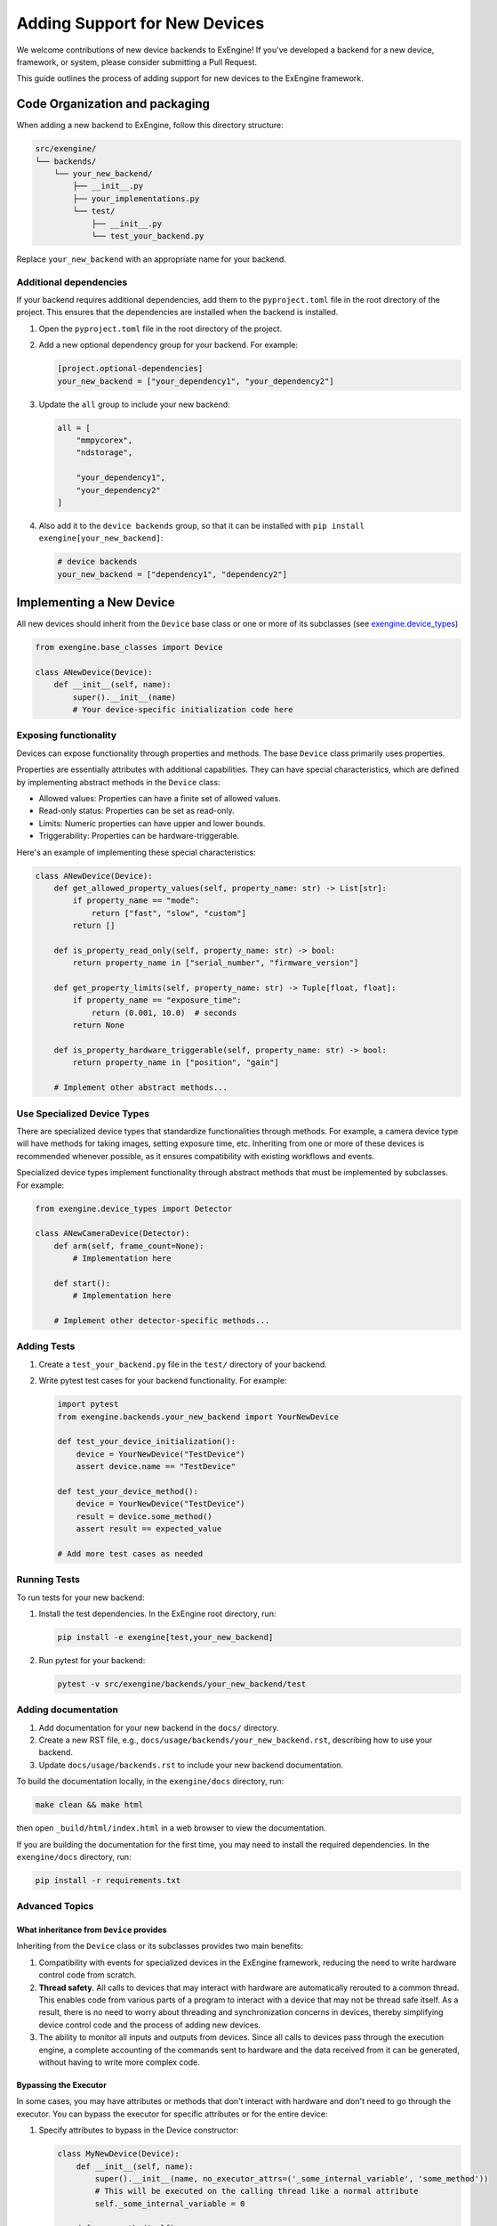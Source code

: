 .. _add_devices:

##############################
Adding Support for New Devices
##############################

We welcome contributions of new device backends to ExEngine! If you've developed a backend for a new device, framework, or system, please consider submitting a Pull Request.

This guide outlines the process of adding support for new devices to the ExEngine framework.


Code Organization and packaging
================================

When adding a new backend to ExEngine, follow this directory structure:

.. code-block:: text

    src/exengine/
    └── backends/
        └── your_new_backend/
            ├── __init__.py
            ├── your_implementations.py
            └── test/
                ├── __init__.py
                └── test_your_backend.py

Replace ``your_new_backend`` with an appropriate name for your backend.


Additional dependencies
------------------------

If your backend requires additional dependencies, add them to the ``pyproject.toml`` file in the root directory of the project. This ensures that the dependencies are installed when the backend is installed.

1. Open the ``pyproject.toml`` file in the root directory of the project.
2. Add a new optional dependency group for your backend. For example:

   .. code-block:: toml

      [project.optional-dependencies]
      your_new_backend = ["your_dependency1", "your_dependency2"]

3. Update the ``all`` group to include your new backend:

   .. code-block:: toml

      all = [
          "mmpycorex",
          "ndstorage",

          "your_dependency1",
          "your_dependency2"
      ]

4. Also add it to the ``device backends`` group, so that it can be installed with ``pip install exengine[your_new_backend]``:

   .. code-block:: toml

      # device backends
      your_new_backend = ["dependency1", "dependency2"]


Implementing a New Device
===========================

All new devices should inherit from the ``Device`` base class or one or more of its subclasses (see `exengine.device_types <https://github.com/micro-manager/ExEngine/blob/main/src/exengine/device_types.py>`_)

.. code-block:: python

   from exengine.base_classes import Device

   class ANewDevice(Device):
       def __init__(self, name):
           super().__init__(name)
           # Your device-specific initialization code here

Exposing functionality
-----------------------

Devices can expose functionality through properties and methods. The base ``Device`` class primarily uses properties.

Properties are essentially attributes with additional capabilities. They can have special characteristics, which are defined by implementing abstract methods in the ``Device`` class:

- Allowed values: Properties can have a finite set of allowed values.
- Read-only status: Properties can be set as read-only.
- Limits: Numeric properties can have upper and lower bounds.
- Triggerability: Properties can be hardware-triggerable.

Here's an example of implementing these special characteristics:

.. code-block:: python

   class ANewDevice(Device):
       def get_allowed_property_values(self, property_name: str) -> List[str]:
           if property_name == "mode":
               return ["fast", "slow", "custom"]
           return []

       def is_property_read_only(self, property_name: str) -> bool:
           return property_name in ["serial_number", "firmware_version"]

       def get_property_limits(self, property_name: str) -> Tuple[float, float]:
           if property_name == "exposure_time":
               return (0.001, 10.0)  # seconds
           return None

       def is_property_hardware_triggerable(self, property_name: str) -> bool:
           return property_name in ["position", "gain"]

       # Implement other abstract methods...

Use Specialized Device Types
---------------------------------

There are specialized device types that standardize functionalities through methods. For example, a camera device type will have methods for taking images, setting exposure time, etc. Inheriting from one or more of these devices is recommended whenever possible, as it ensures compatibility with existing workflows and events.

Specialized device types implement functionality through abstract methods that must be implemented by subclasses. For example:

.. code-block:: python

   from exengine.device_types import Detector

   class ANewCameraDevice(Detector):
       def arm(self, frame_count=None):
           # Implementation here

       def start():
           # Implementation here

       # Implement other detector-specific methods...



Adding Tests
------------

1. Create a ``test_your_backend.py`` file in the ``test/`` directory of your backend.
2. Write pytest test cases for your backend functionality. For example:

   .. code-block:: python

      import pytest
      from exengine.backends.your_new_backend import YourNewDevice

      def test_your_device_initialization():
          device = YourNewDevice("TestDevice")
          assert device.name == "TestDevice"

      def test_your_device_method():
          device = YourNewDevice("TestDevice")
          result = device.some_method()
          assert result == expected_value

      # Add more test cases as needed

Running Tests
-------------

To run tests for your new backend:

1. Install the test dependencies. In the ExEngine root directory, run:

   .. code-block:: bash

      pip install -e exengine[test,your_new_backend]

2. Run pytest for your backend:

   .. code-block:: bash

      pytest -v src/exengine/backends/your_new_backend/test

Adding documentation
------------------------

1. Add documentation for your new backend in the ``docs/`` directory.
2. Create a new RST file, e.g., ``docs/usage/backends/your_new_backend.rst``, describing how to use your backend.
3. Update ``docs/usage/backends.rst`` to include your new backend documentation.

To build the documentation locally, in the ``exengine/docs`` directory, run:

.. code-block:: bash

   make clean && make html

then open ``_build/html/index.html`` in a web browser to view the documentation.

If you are building the documentation for the first time, you may need to install the required dependencies. In the ``exengine/docs`` directory, run:

.. code-block:: bash

   pip install -r requirements.txt


Advanced Topics
-----------------

What inheritance from ``Device`` provides
^^^^^^^^^^^^^^^^^^^^^^^^^^^^^^^^^^^^^^^^^^^^

Inheriting from the ``Device`` class or its subclasses provides two main benefits:

1. Compatibility with events for specialized devices in the ExEngine framework, reducing the need to write hardware control code from scratch.
2. **Thread safety**. All calls to devices that may interact with hardware are automatically rerouted to a common thread. This enables code from various parts of a program to interact with a device that may not be thread safe itself. As a result, there is no need to worry about threading and synchronization concerns in devices, thereby simplifying device control code and the process of adding new devices.
3. The ability to monitor all inputs and outputs from devices. Since all calls to devices pass through the execution engine, a complete accounting of the commands sent to hardware and the data received from it can be generated, without having to write more complex code.

Bypassing the Executor
^^^^^^^^^^^^^^^^^^^^^^

In some cases, you may have attributes or methods that don't interact with hardware and don't need to go through the executor. You can bypass the executor for specific attributes or for the entire device:

1. Specify attributes to bypass in the Device constructor:

   .. code-block:: python

      class MyNewDevice(Device):
          def __init__(self, name):
              super().__init__(name, no_executor_attrs=('_some_internal_variable', 'some_method'))
              # This will be executed on the calling thread like a normal attribute
              self._some_internal_variable = 0

          def some_method(self):
              # This method will be executed directly on the calling thread
              pass

2. Bypass the executor for all attributes and methods:

   .. code-block:: python

      class MyNewDevice(Device):
          def __init__(self, name):
              super().__init__(name, no_executor=True)
              # All attributes and methods in this class will bypass the executor
              self._some_internal_variable = 0

          def some_method(self):
              # This method will be executed directly on the calling thread
              pass

Using the first approach allows you to selectively bypass the executor for specific attributes or methods, while the second approach bypasses the executor for the entire device.

Note that when using ``no_executor_attrs``, you need to specify the names of the attributes or methods as strings in a sequence (e.g., tuple or list) passed to the ``no_executor_attrs`` parameter in the ``super().__init__()`` call.

These approaches provide flexibility in controlling which parts of your device interact with the executor, allowing for optimization where direct access is safe and beneficial.

